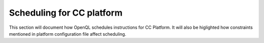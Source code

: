 .. _cc_scheduling:

Scheduling for CC platform
~~~~~~~~~~~~~~~~~~~~~~~~~~~~~~~~

This section will document how OpenQL schedules instructions for CC Platform.
It will also be higlighted how constraints mentioned in platform configuration
file affect scheduling.